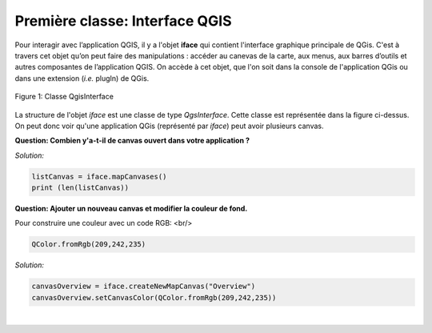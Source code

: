 

Première classe: Interface QGIS
================================

Pour interagir avec l’application QGIS, il y a l'objet **iface** qui contient l'interface graphique principale de QGis. C'est à travers cet objet qu’on peut 
faire des manipulations : accéder au canevas de la carte, aux menus, aux barres d’outils et autres composantes de l’application QGIS. On accède à cet objet, 
que l'on soit dans la console de l'application QGis ou dans une extension (*i.e.* plugIn) de QGis.


.. figure:: img/QGisInterface.png
   :width: 950px
   :align: center

   Figure 1: Classe QgisInterface
   

La structure de l'objet *iface* est une classe de type *QgsInterface*. Cette classe est représentée dans la figure ci-dessus. On peut donc voir qu'une application QGis (représenté par *iface*) peut avoir plusieurs canvas.


**Question: Combien y'a-t-il de canvas ouvert dans votre application ?**

*Solution:*

.. code-block:: python

    listCanvas = iface.mapCanvases()
    print (len(listCanvas))



**Question: Ajouter un nouveau canvas et modifier la couleur de fond.**

Pour construire une couleur avec un code RGB: <br/>
    
.. code-block:: python
	    
    QColor.fromRgb(209,242,235)


*Solution:*

.. code-block:: python

    canvasOverview = iface.createNewMapCanvas("Overview")
    canvasOverview.setCanvasColor(QColor.fromRgb(209,242,235)) 

|

